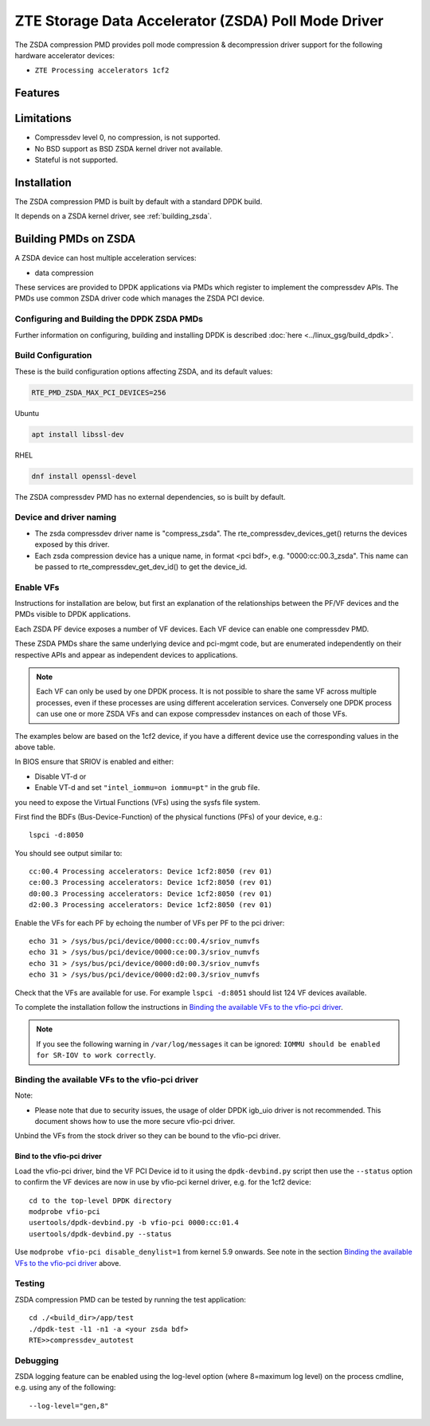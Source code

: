 ..  SPDX-License-Identifier: BSD-3-Clause
    Copyright(c) 2024 ZTE Corporation.

ZTE Storage Data Accelerator (ZSDA) Poll Mode Driver
=======================================================

The ZSDA compression PMD provides poll mode compression & decompression driver
support for the following hardware accelerator devices:

* ``ZTE Processing accelerators 1cf2``


Features
--------



Limitations
-----------

* Compressdev level 0, no compression, is not supported.
* No BSD support as BSD ZSDA kernel driver not available.
* Stateful is not supported.


Installation
------------

The ZSDA compression PMD is built by default with a standard DPDK build.

It depends on a ZSDA kernel driver, see :ref:`building_zsda`.


.. _building_zsda:

Building PMDs on ZSDA
---------------------

A ZSDA device can host multiple acceleration services:

* data compression

These services are provided to DPDK applications via PMDs which register to
implement the compressdev APIs. The PMDs use common ZSDA driver code
which manages the ZSDA PCI device.


Configuring and Building the DPDK ZSDA PMDs
~~~~~~~~~~~~~~~~~~~~~~~~~~~~~~~~~~~~~~~~~~~

Further information on configuring, building and installing DPDK is described
:doc:`here <../linux_gsg/build_dpdk>`.

.. _building_zsda_config:

Build Configuration
~~~~~~~~~~~~~~~~~~~
These is the build configuration options affecting ZSDA, and its default values:

.. code-block:: console

	RTE_PMD_ZSDA_MAX_PCI_DEVICES=256


Ubuntu

.. code-block:: console

   apt install libssl-dev

RHEL

.. code-block:: console

   dnf install openssl-devel

The ZSDA compressdev PMD has no external dependencies, so is built by default.


Device and driver naming
~~~~~~~~~~~~~~~~~~~~~~~~

* The zsda compressdev driver name is "compress_zsda".
  The rte_compressdev_devices_get() returns the devices exposed by this driver.

* Each zsda compression device has a unique name, in format
  <pci bdf>, e.g. "0000:cc:00.3_zsda".
  This name can be passed to rte_compressdev_get_dev_id() to get the device_id.


Enable VFs
~~~~~~~~~~~~~~~~~~~~~~~~~~~~~~~~~~~~

Instructions for installation are below, but first an explanation of the
relationships between the PF/VF devices and the PMDs visible to
DPDK applications.

Each ZSDA PF device exposes a number of VF devices. Each VF device can
enable one compressdev PMD.

These ZSDA PMDs share the same underlying device and pci-mgmt code, but are
enumerated independently on their respective APIs and appear as independent
devices to applications.

.. Note::

   Each VF can only be used by one DPDK process. It is not possible to share
   the same VF across multiple processes, even if these processes are using
   different acceleration services.
   Conversely one DPDK process can use one or more ZSDA VFs and can expose
   compressdev instances on each of those VFs.


The examples below are based on the 1cf2 device, if you have a different device
use the corresponding values in the above table.

In BIOS ensure that SRIOV is enabled and either:

* Disable VT-d or
* Enable VT-d and set ``"intel_iommu=on iommu=pt"`` in the grub file.

you need to expose the Virtual Functions (VFs) using the sysfs file system.

First find the BDFs (Bus-Device-Function) of the physical functions (PFs) of
your device, e.g.::

    lspci -d:8050

You should see output similar to::


    cc:00.4 Processing accelerators: Device 1cf2:8050 (rev 01)
    ce:00.3 Processing accelerators: Device 1cf2:8050 (rev 01)
    d0:00.3 Processing accelerators: Device 1cf2:8050 (rev 01)
    d2:00.3 Processing accelerators: Device 1cf2:8050 (rev 01)

Enable the VFs for each PF by echoing the number of VFs per PF to the pci driver::

     echo 31 > /sys/bus/pci/device/0000:cc:00.4/sriov_numvfs
     echo 31 > /sys/bus/pci/device/0000:ce:00.3/sriov_numvfs
     echo 31 > /sys/bus/pci/device/0000:d0:00.3/sriov_numvfs
     echo 31 > /sys/bus/pci/device/0000:d2:00.3/sriov_numvfs

Check that the VFs are available for use. For example ``lspci -d:8051`` should
list 124 VF devices available.

To complete the installation follow the instructions in
`Binding the available VFs to the vfio-pci driver`_.

.. Note::

   If you see the following warning in ``/var/log/messages`` it can be ignored:
   ``IOMMU should be enabled for SR-IOV to work correctly``.

Binding the available VFs to the vfio-pci driver
~~~~~~~~~~~~~~~~~~~~~~~~~~~~~~~~~~~~~~~~~~~~~~~~

Note:

* Please note that due to security issues, the usage of older DPDK igb_uio
  driver is not recommended. This document shows how to use the more secure
  vfio-pci driver.

Unbind the VFs from the stock driver so they can be bound to the vfio-pci driver.

Bind to the vfio-pci driver
^^^^^^^^^^^^^^^^^^^^^^^^^^^

Load the vfio-pci driver, bind the VF PCI Device id to it using the
``dpdk-devbind.py`` script then use the ``--status`` option
to confirm the VF devices are now in use by vfio-pci kernel driver,
e.g. for the 1cf2 device::

    cd to the top-level DPDK directory
    modprobe vfio-pci
    usertools/dpdk-devbind.py -b vfio-pci 0000:cc:01.4
    usertools/dpdk-devbind.py --status

Use ``modprobe vfio-pci disable_denylist=1`` from kernel 5.9 onwards.
See note in the section `Binding the available VFs to the vfio-pci driver`_
above.

Testing
~~~~~~~

ZSDA compression PMD can be tested by running the test application::

    cd ./<build_dir>/app/test
    ./dpdk-test -l1 -n1 -a <your zsda bdf>
    RTE>>compressdev_autotest


Debugging
~~~~~~~~~

ZSDA logging feature can be enabled using the log-level option (where 8=maximum
log level) on the process cmdline, e.g. using any of the following::

    --log-level="gen,8"
